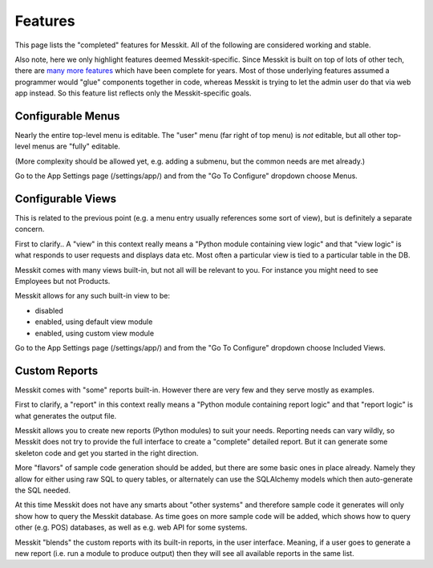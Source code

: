 
Features
========

This page lists the "completed" features for Messkit.  All of the
following are considered working and stable.

Also note, here we only highlight features deemed Messkit-specific.
Since Messkit is built on top of lots of other tech, there are `many
more features`_ which have been complete for years.  Most of those
underlying features assumed a programmer would "glue" components
together in code, whereas Messkit is trying to let the admin user do
that via web app instead.  So this feature list reflects only the
Messkit-specific goals.

.. _`many more features`: https://rattailproject.org/moin/TheBigTour


Configurable Menus
------------------

Nearly the entire top-level menu is editable.  The "user" menu (far
right of top menu) is *not* editable, but all other top-level menus
are "fully" editable.

(More complexity should be allowed yet, e.g. adding a submenu, but the
common needs are met already.)

Go to the App Settings page (/settings/app/) and from the "Go To
Configure" dropdown choose Menus.


Configurable Views
------------------

This is related to the previous point (e.g. a menu entry usually
references some sort of view), but is definitely a separate concern.

First to clarify..  A "view" in this context really means a "Python
module containing view logic" and that "view logic" is what responds
to user requests and displays data etc.  Most often a particular view
is tied to a particular table in the DB.

Messkit comes with many views built-in, but not all will be relevant
to you.  For instance you might need to see Employees but not
Products.

Messkit allows for any such built-in view to be:

* disabled
* enabled, using default view module
* enabled, using custom view module

Go to the App Settings page (/settings/app/) and from the "Go To
Configure" dropdown choose Included Views.


Custom Reports
--------------

Messkit comes with "some" reports built-in.  However there are very
few and they serve mostly as examples.

First to clarify, a "report" in this context really means a "Python
module containing report logic" and that "report logic" is what
generates the output file.

Messkit allows you to create new reports (Python modules) to suit your
needs.  Reporting needs can vary wildly, so Messkit does not try to
provide the full interface to create a "complete" detailed report.
But it can generate some skeleton code and get you started in the
right direction.

More "flavors" of sample code generation should be added, but there
are some basic ones in place already.  Namely they allow for either
using raw SQL to query tables, or alternately can use the SQLAlchemy
models which then auto-generate the SQL needed.

At this time Messkit does not have any smarts about "other systems"
and therefore sample code it generates will only show how to query the
Messkit database.  As time goes on more sample code will be added,
which shows how to query other (e.g. POS) databases, as well as e.g.
web API for some systems.

Messkit "blends" the custom reports with its built-in reports, in the
user interface.  Meaning, if a user goes to generate a new report
(i.e. run a module to produce output) then they will see all available
reports in the same list.
